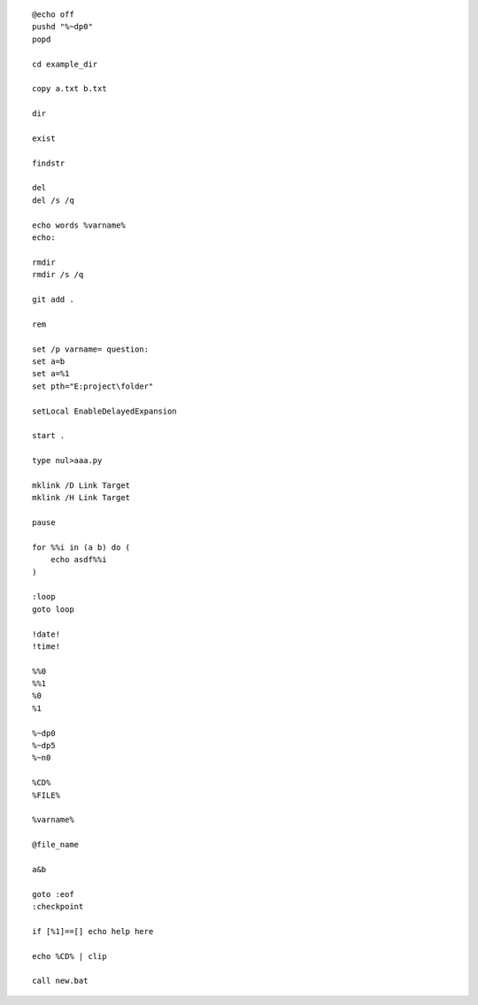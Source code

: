 ::

    @echo off
    pushd "%~dp0"
    popd

    cd example_dir

    copy a.txt b.txt

    dir

    exist

    findstr

    del
    del /s /q

    echo words %varname%
    echo: 

    rmdir
    rmdir /s /q

    git add .

    rem

    set /p varname= question:
    set a=b
    set a=%1
    set pth="E:project\folder" 

    setLocal EnableDelayedExpansion

    start .

    type nul>aaa.py
    
    mklink /D Link Target
    mklink /H Link Target
    
    pause

    for %%i in (a b) do (
        echo asdf%%i
    )

    :loop
    goto loop

    !date!
    !time!

    %%0
    %%1
    %0
    %1

    %~dp0
    %~dp5
    %~n0

    %CD%
    %FILE%

    %varname%

    @file_name

    a&b

    goto :eof
    :checkpoint

    if [%1]==[] echo help here

    echo %CD% | clip

    call new.bat


